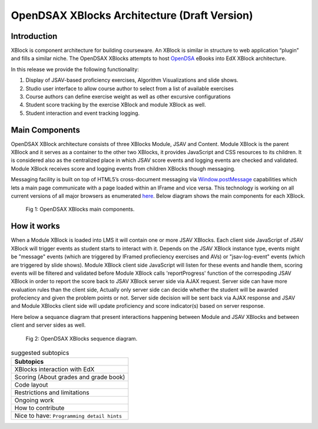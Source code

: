 .. _Architecture:

=============================================
OpenDSAX XBlocks Architecture (Draft Version)
=============================================

------------
Introduction
------------
XBlock is component architecture for building courseware. An XBlock is similar in structure to web application “plugin” and fills a similar niche. The OpenDSAX XBlocks attempts to host `OpenDSA <http://algoviz.org/OpenDSA/>`_ eBooks into EdX XBlock architecture.

In this release we provide the following functionality:

#. Display of JSAV-based proficiency exercises, Algorithm Visualizations and slide shows.
#. Studio user interface to allow course author to select from a list of available exercises
#. Course authors can define exercise weight as well as other excursive configurations
#. Student score tracking by the exercise XBlock and module XBlock as well.
#. Student interaction and event tracking logging.


---------------
Main Components
---------------

OpenDSAX XBlock architecture consists of three XBlocks Module, JSAV and
Content. Module XBlock is the parent XBlock and it serves as a container to
the other two XBlocks, it provides JavaScript and CSS resources to its
children. It is considered also as the centralized place in which JSAV score
events and logging events are checked and validated. Module XBlock receives
score and logging events from children XBlocks though messaging.

Messaging facility is built on top of HTML5’s cross-document messaging via
`Window.postMessage <https://developer.mozilla.org/en-
US/docs/Web/API/Window/postMessage>`_ capabilities which lets a main page
communicate with a page loaded within an IFrame and vice versa. This
technology is working on all current versions of all major browsers as
enumerated `here <http://caniuse.com/#feat=x-doc-messaging>`_. Below diagram
shows the main components for each XBlock.

    .. figure:: _static/OpenDSAX-XBlocks-highlevel.svg
       :scale: 100%
       :alt: OpenDSAX XBlocks main components.
       :align: center    

       Fig 1: OpenDSAX XBlocks main components.

------------
How it works
------------

When a Module XBlock is loaded into LMS it will contain one or more JSAV
XBlocks. Each client side JavaScript of JSAV XBlock will trigger events as
student starts to interact with it. Depends on the JSAV XBlock instance type,
events might be "message" events (which are triggered by IFramed profieciency
exercises and AVs) or "jsav-log-event" events (which are triggered by slide
shows). Module XBlock client side JavaScript will listen for these events and
handle them, scoring events will be filtered and validated before Module
XBlock calls 'reportProgress' function of the correspoding JSAV XBlock in
order to report the score back to JSAV XBlock server side via AJAX request.
Server side can have more evaluation rules than the client side, Actually only
server side can decide whether the student will be awarded profeciency and
given the problem points or not. Server side decision will be sent back via
AJAX response and JSAV and Module XBlocks client side will update proficiency
and score indicator(s) based on server response.

Here below a sequance diagram that present interactions happening between
Module and JSAV XBlocks and between client and server sides as well.

    .. figure:: _static/OpenDSAX-SeqDiagram.svg
       :scale: 100%
       :alt: OpenDSAX XBlocks interactions.
       :align: center    

       Fig 2: OpenDSAX XBlocks sequence diagram.


.. list-table:: suggested subtopics
   :widths: 800
   :header-rows: 1

   * - Subtopics
   * - XBlocks interaction with EdX
   * - Scoring (About grades and grade book)
   * - Code layout
   * - Restrictions and limitations
   * - Ongoing work
   * - How to contribute
   * - Nice to have: ``Programming detail hints``